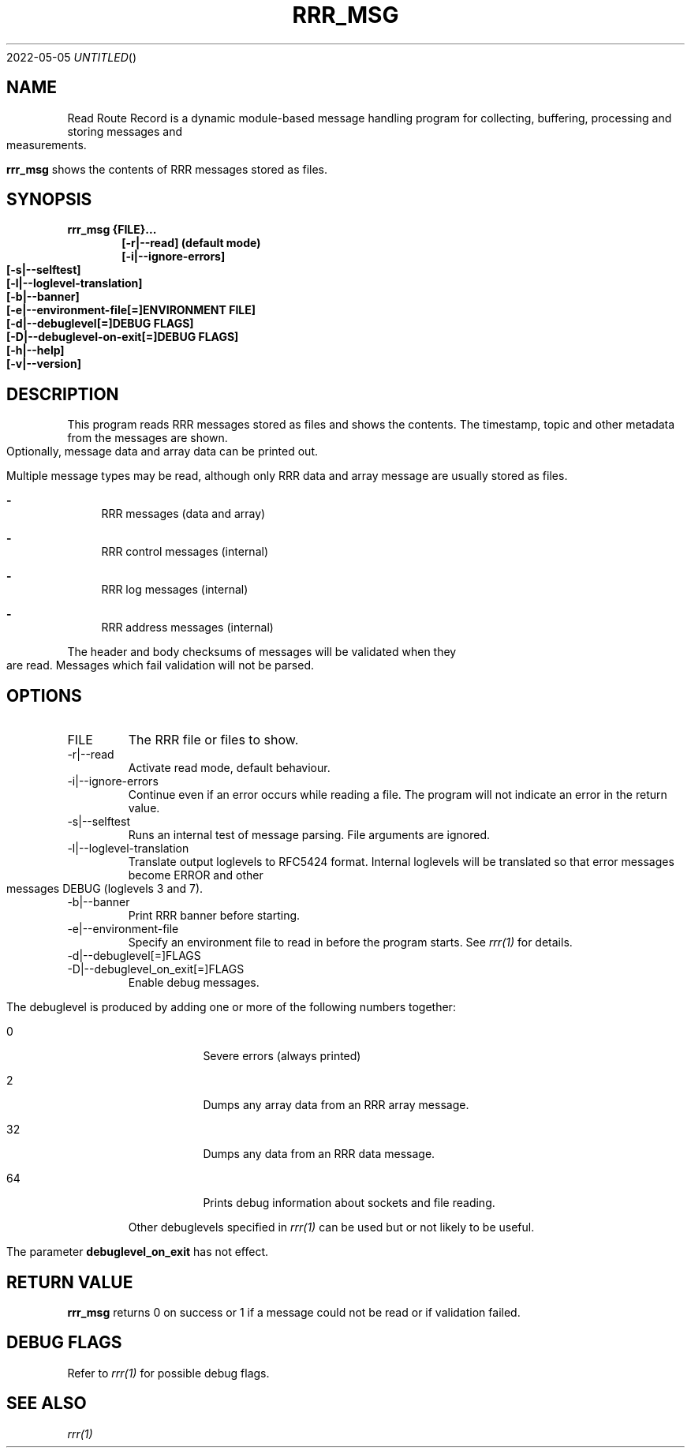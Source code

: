 .Dd 2022-05-05
.TH RRR_MSG 1
.SH NAME
Read Route Record is a dynamic module-based message handling program
for collecting, buffering, processing and storing messages and measurements.
.PP
.B rrr_msg
shows the contents of RRR messages stored as files.
.SH SYNOPSIS
.B rrr_msg {FILE}...
.Dl [-r|--read] (default mode)
.Dl [-i|--ignore-errors]
.Dl [-s|--selftest]
.Dl [-l|--loglevel-translation]
.Dl [-b|--banner]
.Dl [-e|--environment-file[=]ENVIRONMENT FILE]
.Dl [-d|--debuglevel[=]DEBUG FLAGS]
.Dl [-D|--debuglevel-on-exit[=]DEBUG FLAGS]
.Dl [-h|--help]
.Dl [-v|--version]

.SH DESCRIPTION
This program reads RRR messages stored as files and shows the contents.
The timestamp, topic and other metadata from the messages are shown.
Optionally, message data and array data can be printed out.

Multiple message types may be read, although only RRR data and array message are usually stored as files.

.Bl -dash
.It
RRR messages (data and array)
.It
RRR control messages (internal)
.It
RRR log messages (internal)
.It
RRR address messages (internal)
.El

The header and body checksums of messages will be validated when they are read. Messages which fail validation will not be parsed.

.SH OPTIONS
.IP FILE
The RRR file or files to show.
.IP -r|--read
Activate read mode, default behaviour.
.IP -i|--ignore-errors
Continue even if an error occurs while reading a file. The program will not indicate an error in the return value.
.IP -s|--selftest
Runs an internal test of message parsing. File arguments are ignored.
.IP -l|--loglevel-translation
Translate output loglevels to RFC5424 format. Internal loglevels will be translated so that error messages become ERROR
and other messages DEBUG (loglevels 3 and 7).
.IP -b|--banner
Print RRR banner before starting.
.IP -e|--environment-file
Specify an environment file to read in before the program starts. See
.Xr rrr(1)
for details.
.IP -d|--debuglevel[=]FLAGS
.IP -D|--debuglevel_on_exit[=]FLAGS
Enable debug messages.

The debuglevel is produced by adding one or more of the following numbers together:
.Bl -tag -width -indent
.It 0
Severe errors (always printed)
.It 2
Dumps any array data from an RRR array message.
.It 32
Dumps any data from an RRR data message.
.It 64
Prints debug information about sockets and file reading.
.El

Other debuglevels specified in
.Xr rrr(1)
can be used but or not likely to be useful.

The parameter
.B debuglevel_on_exit
has not effect.

.SH RETURN VALUE
.B rrr_msg
returns 0 on success or 1 if a message could not be read or if validation failed.

.SH DEBUG FLAGS
Refer to
.Xr rrr(1)
for possible debug flags.

.SH SEE ALSO
.Xr rrr(1)
